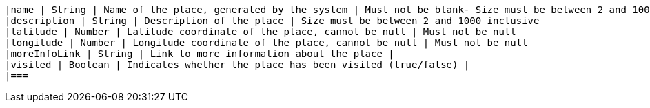         |name | String | Name of the place, generated by the system | Must not be blank- Size must be between 2 and 100 inclusive
        |description | String | Description of the place | Size must be between 2 and 1000 inclusive
        |latitude | Number | Latitude coordinate of the place, cannot be null | Must not be null
        |longitude | Number | Longitude coordinate of the place, cannot be null | Must not be null
        |moreInfoLink | String | Link to more information about the place | 
        |visited | Boolean | Indicates whether the place has been visited (true/false) | 
        |===
